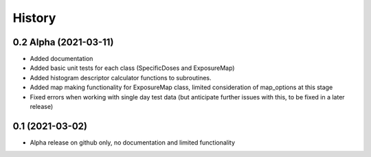 =======
History
=======

0.2 Alpha (2021-03-11)
-----------------------

* Added documentation
* Added basic unit tests for each class (SpecificDoses and ExposureMap)
* Added histogram descriptor calculator functions to subroutines.
* Added map making functionality for ExposureMap class, limited consideration of map_options at this stage
* Fixed errors when working with single day test data (but anticipate further issues with this, to be fixed in a later release)


0.1 (2021-03-02)
------------------

* Alpha release on github only, no documentation and limited functionality
